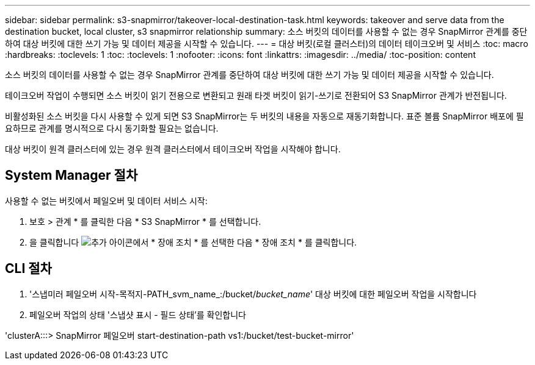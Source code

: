 ---
sidebar: sidebar 
permalink: s3-snapmirror/takeover-local-destination-task.html 
keywords: takeover and serve data from the destination bucket, local cluster, s3 snapmirror relationship 
summary: 소스 버킷의 데이터를 사용할 수 없는 경우 SnapMirror 관계를 중단하여 대상 버킷에 대한 쓰기 가능 및 데이터 제공을 시작할 수 있습니다. 
---
= 대상 버킷(로컬 클러스터)의 데이터 테이크오버 및 서비스
:toc: macro
:hardbreaks:
:toclevels: 1
:toc: 
:toclevels: 1
:nofooter: 
:icons: font
:linkattrs: 
:imagesdir: ../media/
:toc-position: content


[role="lead"]
소스 버킷의 데이터를 사용할 수 없는 경우 SnapMirror 관계를 중단하여 대상 버킷에 대한 쓰기 가능 및 데이터 제공을 시작할 수 있습니다.

테이크오버 작업이 수행되면 소스 버킷이 읽기 전용으로 변환되고 원래 타겟 버킷이 읽기-쓰기로 전환되어 S3 SnapMirror 관계가 반전됩니다.

비활성화된 소스 버킷을 다시 사용할 수 있게 되면 S3 SnapMirror는 두 버킷의 내용을 자동으로 재동기화합니다. 표준 볼륨 SnapMirror 배포에 필요하므로 관계를 명시적으로 다시 동기화할 필요는 없습니다.

대상 버킷이 원격 클러스터에 있는 경우 원격 클러스터에서 테이크오버 작업을 시작해야 합니다.



== System Manager 절차

사용할 수 없는 버킷에서 페일오버 및 데이터 서비스 시작:

. 보호 > 관계 * 를 클릭한 다음 * S3 SnapMirror * 를 선택합니다.
. 을 클릭합니다 image:icon_kabob.gif["추가 아이콘"]에서 * 장애 조치 * 를 선택한 다음 * 장애 조치 * 를 클릭합니다.




== CLI 절차

. '스냅미러 페일오버 시작-목적지-PATH_svm_name_:/bucket/_bucket_name_' 대상 버킷에 대한 페일오버 작업을 시작합니다
. 페일오버 작업의 상태 '스냅샷 표시 - 필드 상태'를 확인합니다


'clusterA:::> SnapMirror 페일오버 start-destination-path vs1:/bucket/test-bucket-mirror'
